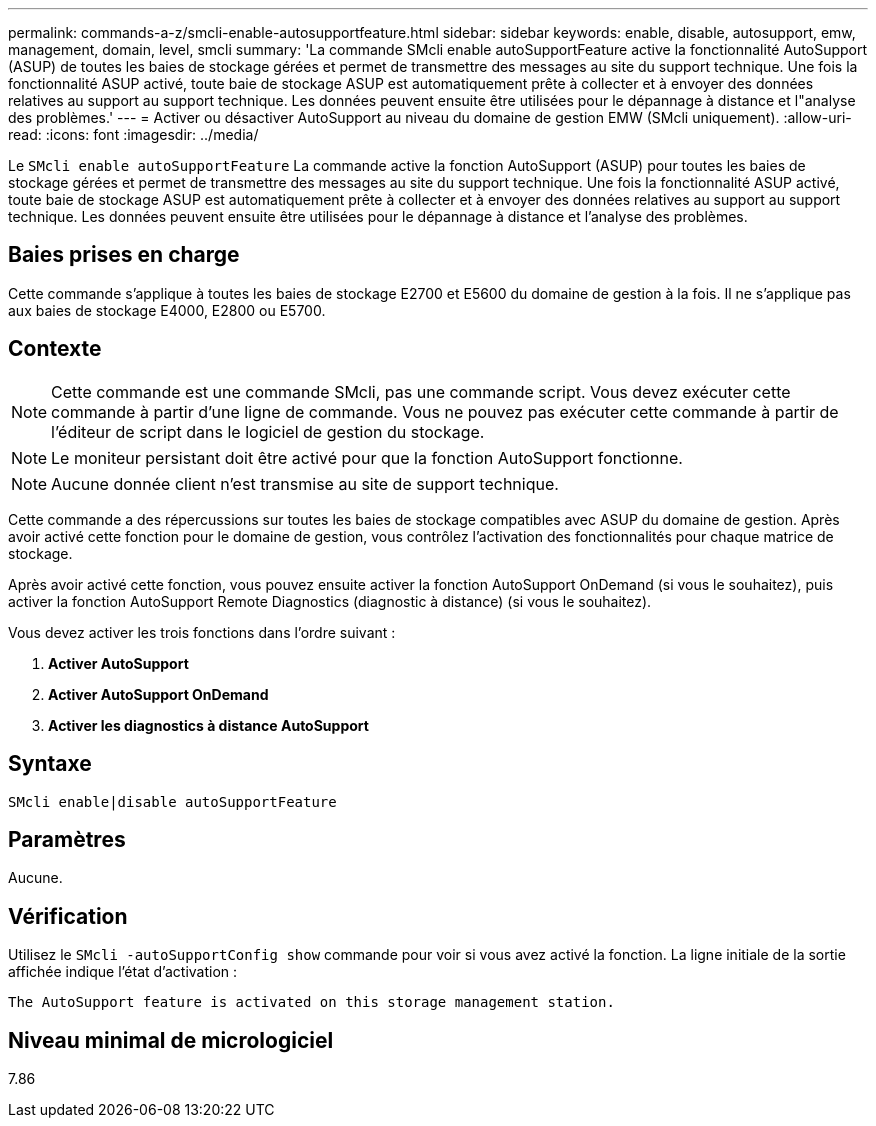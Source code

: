 ---
permalink: commands-a-z/smcli-enable-autosupportfeature.html 
sidebar: sidebar 
keywords: enable, disable, autosupport, emw, management, domain, level, smcli 
summary: 'La commande SMcli enable autoSupportFeature active la fonctionnalité AutoSupport (ASUP) de toutes les baies de stockage gérées et permet de transmettre des messages au site du support technique. Une fois la fonctionnalité ASUP activé, toute baie de stockage ASUP est automatiquement prête à collecter et à envoyer des données relatives au support au support technique. Les données peuvent ensuite être utilisées pour le dépannage à distance et l"analyse des problèmes.' 
---
= Activer ou désactiver AutoSupport au niveau du domaine de gestion EMW (SMcli uniquement).
:allow-uri-read: 
:icons: font
:imagesdir: ../media/


[role="lead"]
Le `SMcli enable autoSupportFeature` La commande active la fonction AutoSupport (ASUP) pour toutes les baies de stockage gérées et permet de transmettre des messages au site du support technique. Une fois la fonctionnalité ASUP activé, toute baie de stockage ASUP est automatiquement prête à collecter et à envoyer des données relatives au support au support technique. Les données peuvent ensuite être utilisées pour le dépannage à distance et l'analyse des problèmes.



== Baies prises en charge

Cette commande s'applique à toutes les baies de stockage E2700 et E5600 du domaine de gestion à la fois. Il ne s'applique pas aux baies de stockage E4000, E2800 ou E5700.



== Contexte

[NOTE]
====
Cette commande est une commande SMcli, pas une commande script. Vous devez exécuter cette commande à partir d'une ligne de commande. Vous ne pouvez pas exécuter cette commande à partir de l'éditeur de script dans le logiciel de gestion du stockage.

====
[NOTE]
====
Le moniteur persistant doit être activé pour que la fonction AutoSupport fonctionne.

====
[NOTE]
====
Aucune donnée client n'est transmise au site de support technique.

====
Cette commande a des répercussions sur toutes les baies de stockage compatibles avec ASUP du domaine de gestion. Après avoir activé cette fonction pour le domaine de gestion, vous contrôlez l'activation des fonctionnalités pour chaque matrice de stockage.

Après avoir activé cette fonction, vous pouvez ensuite activer la fonction AutoSupport OnDemand (si vous le souhaitez), puis activer la fonction AutoSupport Remote Diagnostics (diagnostic à distance) (si vous le souhaitez).

Vous devez activer les trois fonctions dans l'ordre suivant :

. *Activer AutoSupport*
. *Activer AutoSupport OnDemand*
. *Activer les diagnostics à distance AutoSupport*




== Syntaxe

[source, cli]
----
SMcli enable|disable autoSupportFeature
----


== Paramètres

Aucune.



== Vérification

Utilisez le `SMcli -autoSupportConfig show` commande pour voir si vous avez activé la fonction. La ligne initiale de la sortie affichée indique l'état d'activation :

[listing]
----
The AutoSupport feature is activated on this storage management station.
----


== Niveau minimal de micrologiciel

7.86
